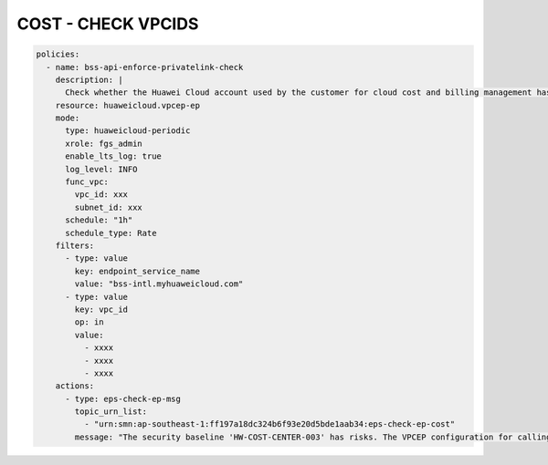 COST - CHECK VPCIDS
========================

.. code-block:: yaml

  policies:
    - name: bss-api-enforce-privatelink-check
      description: |
        Check whether the Huawei Cloud account used by the customer for cloud cost and billing management has created a VPC endpoint resource for calling the customer's Operation capability OpenAPI, and whether the VPC where the VCPEP endpoint is located meets the design expectations (it is indeed necessary to initiate API calls from this VPC).
      resource: huaweicloud.vpcep-ep
      mode:
        type: huaweicloud-periodic
        xrole: fgs_admin
        enable_lts_log: true
        log_level: INFO
        func_vpc:
          vpc_id: xxx
          subnet_id: xxx
        schedule: "1h"
        schedule_type: Rate
      filters:
        - type: value
          key: endpoint_service_name
          value: "bss-intl.myhuaweicloud.com"
        - type: value
          key: vpc_id
          op: in
          value:
            - xxxx
            - xxxx
            - xxxx
      actions:
        - type: eps-check-ep-msg
          topic_urn_list:
            - "urn:smn:ap-southeast-1:ff197a18dc324b6f93e20d5bde1aab34:eps-check-ep-cost"
          message: "The security baseline 'HW-COST-CENTER-003' has risks. The VPCEP configuration for calling the Huawei Cloud Customer Operation Capacity OpenAPI from the VPC where the customer system is located does not match the expected configuration."


